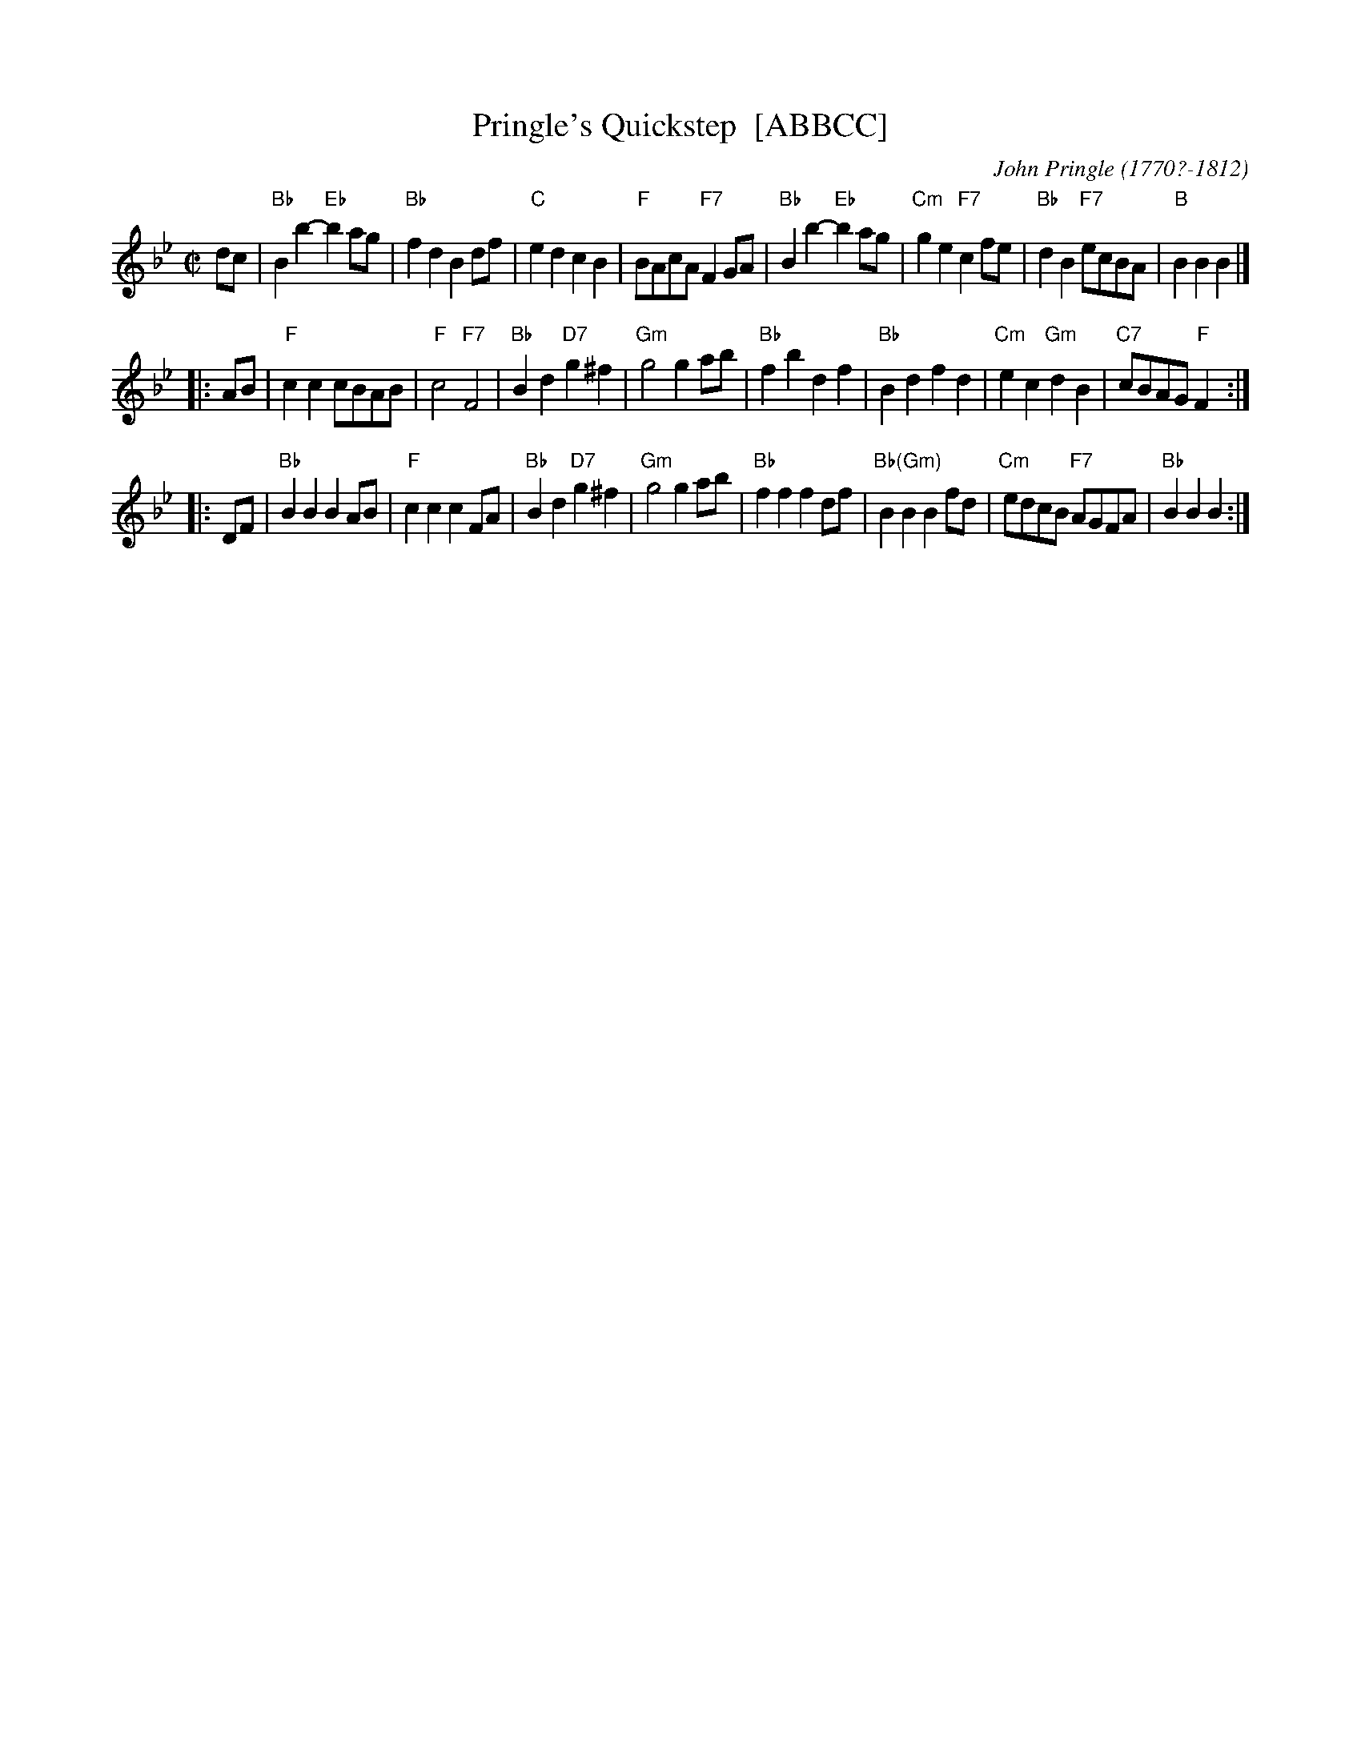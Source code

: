 X: 1
T: Pringle's Quickstep  [ABBCC]
C: John Pringle (1770?-1812)
R: reel
Z: 2009 John Chambers <jc:trillian.mit.edu>
S: printed MS of unknown origin from Sylvia Miskoe
B: John Pringle "A Collection of Reels Strathspeys & Jigs" Edinburgh 1801
F: http://www.heallan.com/pringle.html 2009-2-25
M: C|
L: 1/8
K: Bb
dc \
| "Bb"B2b2- "Eb"b2ag | "Bb"f2d2 B2df | "C"e2d2 c2B2 | "F"BAcA "F7"F2GA \
| "Bb"B2b2- "Eb"b2ag | "Cm"g2e2 "F7"c2fe | "Bb"d2B2 "F7"ecBA | "B"B2B2 B2 |]
|: AB \
| "F"c2c2 cBAB | "F"c4 "F7"F4 | "Bb"B2d2 "D7"g2^f2 | "Gm"g4 g2ab \
| "Bb"f2b2 d2f2 | "Bb"B2d2 f2d2 | "Cm"e2c2 "Gm"d2B2 | "C7"cBAG "F"F2 :|
|: DF \
| "Bb"B2B2 B2AB | "F"c2c2 c2FA | "Bb"B2d2 "D7"g2^f2 | "Gm"g4 g2ab \
| "Bb"f2f2 f2df | "Bb(Gm)"B2B2 B2fd | "Cm"edcB "F7"AGFA | "Bb"B2B2 B2 :|
